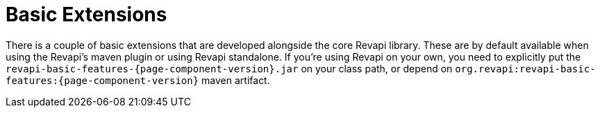 = Basic Extensions

There is a couple of basic extensions that are developed alongside the core Revapi library. These are by default
available when using the Revapi's maven plugin or using Revapi standalone. If you're using Revapi on your own, you need
to explicitly put the `revapi-basic-features-{page-component-version}.jar` on your class path, or depend on
`org.revapi:revapi-basic-features:{page-component-version}` maven artifact.
